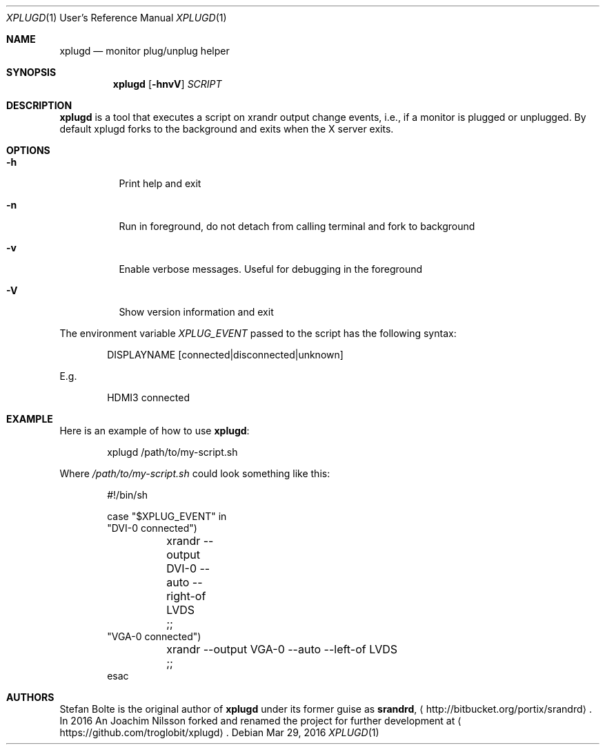 .\"                                      Hey, EMACS: -*- nroff -*-
.\" First parameter, NAME, should be all caps
.\" Second parameter, SECTION, should be 1-8, maybe w/ subsection
.\" other parameters are allowed: see man(7), man(1)
.Dd Mar 29, 2016
.\" Please adjust this date whenever revising the manpage.
.Dt XPLUGD 1 URM
.Os
.Sh NAME
.Nm xplugd
.Nd monitor plug/unplug helper
.Sh SYNOPSIS
.Nm
.Op Fl hnvV
.Ar SCRIPT
.Sh DESCRIPTION
.Nm
is a tool that executes a script on xrandr output change events, i.e.,
if a monitor is plugged or unplugged.  By default xplugd forks to the
background and exits when the X server exits.
.Sh OPTIONS
.Pp
.Bl -tag -width Ds
.It Fl h
.RS 4
Print help and exit
.It Fl n
Run in foreground, do not detach from calling terminal and fork to background
.It Fl v
Enable verbose messages.  Useful for debugging in the foreground
.It Fl V
Show version information and exit
.El
.Pp
The environment variable
.Ar XPLUG_EVENT
passed to the script has the following syntax:
.Bd -literal -offset indent
DISPLAYNAME [connected|disconnected|unknown]
.Ed
.Pp
E.g.
.Bd -literal -offset indent
HDMI3 connected
.Ed
.Sh EXAMPLE
Here is an example of how to use
.Nm :
.Bd -literal -offset indent
xplugd /path/to/my-script.sh
.Ed
.Pp
Where
.Ar /path/to/my-script.sh
could look something like this:
.Bd -literal -offset indent
#!/bin/sh

case "$XPLUG_EVENT" in
  "DVI-0 connected")
	xrandr --output DVI-0 --auto --right-of LVDS
	;;
  "VGA-0 connected")
	xrandr --output VGA-0 --auto --left-of LVDS
	;;
esac
.Ed
.Sh AUTHORS
Stefan Bolte is the original author of
.Nm
under its former guise as
.Nm srandrd ,
.Aq http://bitbucket.org/portix/srandrd .
In 2016 An Joachim Nilsson forked and renamed the project for further
development at
.Aq https://github.com/troglobit/xplugd .
